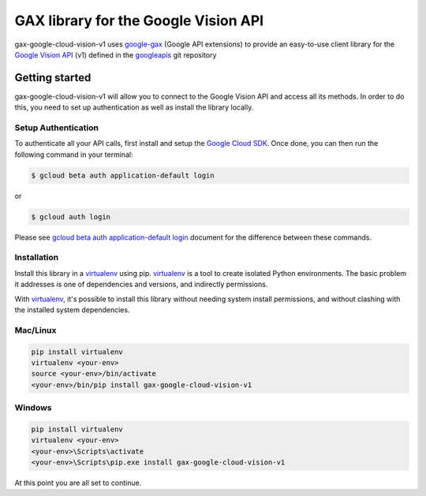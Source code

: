 GAX library for the Google Vision API
================================================================================

gax-google-cloud-vision-v1 uses google-gax_ (Google API extensions) to provide an
easy-to-use client library for the `Google Vision API`_ (v1) defined in the googleapis_ git repository


.. _`googleapis`: https://github.com/googleapis/googleapis/tree/master/google/cloud/vision/v1
.. _`google-gax`: https://github.com/googleapis/gax-python
.. _`Google Vision API`: https://developers.google.com/apis-explorer/?hl=en_US#p/vision/v1/

Getting started
---------------

gax-google-cloud-vision-v1 will allow you to connect to the Google
Vision API and access all its methods. In order to do this, you need
to set up authentication as well as install the library locally.


Setup Authentication
~~~~~~~~~~~~~~~~~~~~

To authenticate all your API calls, first install and setup the `Google Cloud SDK`_.
Once done, you can then run the following command in your terminal:

.. code-block:: console

    $ gcloud beta auth application-default login

or

.. code-block:: console

    $ gcloud auth login

Please see `gcloud beta auth application-default login`_ document for the difference between these commands.

.. _Google Cloud SDK: https://cloud.google.com/sdk/
.. _gcloud beta auth application-default login: https://cloud.google.com/sdk/gcloud/reference/beta/auth/application-default/login


Installation
~~~~~~~~~~~~

Install this library in a `virtualenv`_ using pip. `virtualenv`_ is a tool to
create isolated Python environments. The basic problem it addresses is one of
dependencies and versions, and indirectly permissions.

With `virtualenv`_, it's possible to install this library without needing system
install permissions, and without clashing with the installed system
dependencies.

.. _`virtualenv`: https://virtualenv.pypa.io/en/latest/


Mac/Linux
~~~~~~~~~~

.. code-block:: console

    pip install virtualenv
    virtualenv <your-env>
    source <your-env>/bin/activate
    <your-env>/bin/pip install gax-google-cloud-vision-v1


Windows
~~~~~~~

.. code-block:: console

    pip install virtualenv
    virtualenv <your-env>
    <your-env>\Scripts\activate
    <your-env>\Scripts\pip.exe install gax-google-cloud-vision-v1


At this point you are all set to continue.
